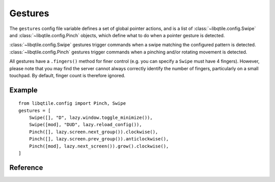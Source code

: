 ========
Gestures
========

The ``gestures`` config file variable defines a set of global pointer actions, and
is a list of :class:`~libqtile.config.Swipe` and :class:`~libqtile.config.Pinch`
objects, which define what to do when a pointer gesture is detected.

:class:`~libqtile.config.Swipe` gestures trigger commands when a swipe matching the configured pattern
is detected. :class:`~libqtile.config.Pinch` gestures trigger commands when a pinching and/or rotating movement
is detected.

All gestures have a ``.fingers()`` method for finer control (e.g. you can specify a ``Swipe`` must have 4 fingers).
However, please note that you may find the server cannot always correctly identify the number of fingers, particularly
on a small touchpad. By default, finger count is therefore ignored.

Example
=======

::

    from libqtile.config import Pinch, Swipe
    gestures = [
        Swipe([], "D", lazy.window.toggle_minimize()),
        Swipe([mod], "DUD", lazy.reload_config()),
        Pinch([], lazy.screen.next_group()).clockwise(),
        Pinch([], lazy.screen.prev_group()).anticlockwise(),
        Pinch([mod], lazy.next_screen()).grow().clockwise(),    
    ]


Reference
=========

.. qtile_class:: libqtile.config.Swipe
   :no-commands:

.. qtile_class:: libqtile.config.Pinch
   :no-commands:
